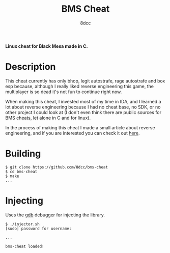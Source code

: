 #+title: BMS Cheat
#+options: toc:nil
#+startup: showeverything
#+author: 8dcc

*Linux cheat for Black Mesa made in C.*

#+TOC: headlines 2

* Description
This cheat currently has only bhop, legit autostrafe, rage autostrafe and box
esp because, although I really liked reverse engineering this game, the
multiplayer is so dead it's not fun to continue right now.

When making this cheat, I invested most of my time in IDA, and I learned a lot
about reverse engineering because I had no cheat base, no SDK, or no other
project I could look at (I don't even think there are public sources for BMS
cheats, let alone in C and for linux).

In the process of making this cheat I made a small article about reverse
engineering, and if you are interested you can check it out [[https://github.com/8dcc/bms-cheat/wiki/Hooking-CreateMove][here]].

* Building

#+begin_src console
$ git clone https://github.com/8dcc/bms-cheat
$ cd bms-cheat
$ make
...
#+end_src

* Injecting
Uses the [[https://www.gnu.org/savannah-checkouts/gnu/gdb/index.html][gdb]] debugger for injecting the library.

#+begin_src console
$ ./injector.sh
[sudo] password for username:

...

bms-cheat loaded!
#+end_src
